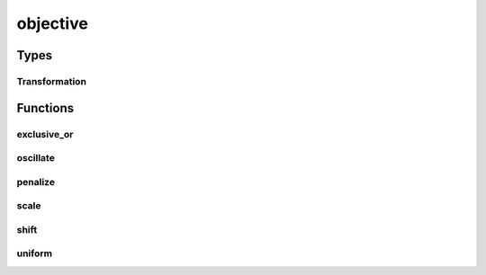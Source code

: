 
objective 
================================================================================================


Types
--------------------------------
Transformation
~~~~~~~~~~~~~~~~~~~~~~~~~~~~~~~~~~~~~~~~~~~~~~~~~~~~~~~~~~~~~~~~~~~~~~~~~~~~~~~~~~~~~~~~~~~~~~~~
.. doxygentypedef:: ioh::problem::transformation::objective::Transformation

Functions
--------------------------------
exclusive_or
~~~~~~~~~~~~~~~~~~~~~~~~~~~~~~~~~~~~~~~~~~~~~~~~~~~~~~~~~~~~~~~~~~~~~~~~~~~~~~~~~~~~~~~~~~~~~~~~
.. doxygenfunction:: ioh::problem::transformation::objective::exclusive_or

oscillate
~~~~~~~~~~~~~~~~~~~~~~~~~~~~~~~~~~~~~~~~~~~~~~~~~~~~~~~~~~~~~~~~~~~~~~~~~~~~~~~~~~~~~~~~~~~~~~~~
.. doxygenfunction:: ioh::problem::transformation::objective::oscillate

penalize
~~~~~~~~~~~~~~~~~~~~~~~~~~~~~~~~~~~~~~~~~~~~~~~~~~~~~~~~~~~~~~~~~~~~~~~~~~~~~~~~~~~~~~~~~~~~~~~~
.. doxygenfunction:: ioh::problem::transformation::objective::penalize

scale
~~~~~~~~~~~~~~~~~~~~~~~~~~~~~~~~~~~~~~~~~~~~~~~~~~~~~~~~~~~~~~~~~~~~~~~~~~~~~~~~~~~~~~~~~~~~~~~~
.. doxygenfunction:: ioh::problem::transformation::objective::scale

shift
~~~~~~~~~~~~~~~~~~~~~~~~~~~~~~~~~~~~~~~~~~~~~~~~~~~~~~~~~~~~~~~~~~~~~~~~~~~~~~~~~~~~~~~~~~~~~~~~
.. doxygenfunction:: ioh::problem::transformation::objective::shift

uniform
~~~~~~~~~~~~~~~~~~~~~~~~~~~~~~~~~~~~~~~~~~~~~~~~~~~~~~~~~~~~~~~~~~~~~~~~~~~~~~~~~~~~~~~~~~~~~~~~
.. doxygenfunction:: ioh::problem::transformation::objective::uniform

